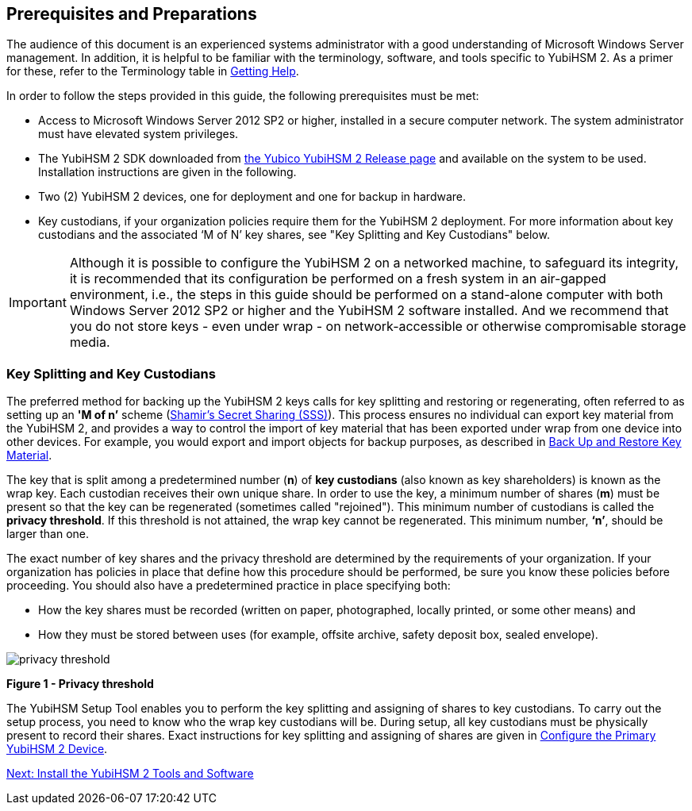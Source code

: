 == Prerequisites and Preparations

The audience of this document is an experienced systems administrator with a good understanding of Microsoft Windows Server management. In addition, it is helpful to be familiar with the terminology, software, and tools specific to YubiHSM 2. As a primer for these, refer to the Terminology table in link:Getting_Help.adoc[Getting Help].

In order to follow the steps provided in this guide, the following prerequisites must be met:

* Access to Microsoft Windows Server 2012 SP2 or higher, installed in a secure computer network. The system administrator must have elevated system privileges.

* The YubiHSM 2 SDK  downloaded from link:../../Releases/[the Yubico YubiHSM 2 Release page] and available on the system to be used. Installation instructions are given in the following.

* Two (2) YubiHSM 2 devices, one for deployment and one for backup in hardware.

* Key custodians, if your organization policies require them for the YubiHSM 2 deployment. For more information about key custodians and the associated ‘M of N’ key shares, see "Key Splitting and Key Custodians" below.

[IMPORTANT]
===========
Although it is possible to configure the YubiHSM 2 on a networked machine, to safeguard its integrity, it is recommended that its configuration be performed on a fresh system in an air-gapped environment, i.e., the steps in this guide should be performed on a stand-alone computer with both Windows Server 2012 SP2 or higher and the YubiHSM 2 software installed. And we recommend that you do not store keys - even under wrap - on network-accessible or otherwise compromisable storage media.
===========


=== Key Splitting and Key Custodians

The preferred method for backing up the YubiHSM 2 keys calls for key splitting and restoring or regenerating, often referred to as setting up an **'M of n’** scheme (https://cs.jhu.edu/~sdoshi/crypto/papers/shamirturing.pdf[Shamir’s Secret Sharing (SSS)]). This process ensures no individual can export key material from the YubiHSM 2, and provides a way to control the import of key material that has been exported under wrap from one device into other devices. For example, you would export and import objects for backup purposes, as described in link:Back_Up_and_Restore_Key_Material.adoc[Back Up and Restore Key Material].

The key that is split among a predetermined number (**n**) of **key custodians** (also known as key shareholders) is known as the wrap key. Each custodian receives their own unique share. In order to use the key, a minimum number of shares (**m**) must be present so that the key can be regenerated (sometimes called "rejoined"). This minimum number of custodians is called the **privacy threshold**. If this threshold is not attained, the wrap key cannot be regenerated. This minimum number, **‘n’**, should be larger than one.

The exact number of key shares and the privacy threshold are determined by the requirements of your organization. If your organization has policies in place that define how this procedure should be performed, be sure you know these policies before proceeding. You should also have a predetermined practice in place specifying both:

* How the key shares must be recorded (written on paper, photographed, locally printed, or some other means) and
* How they must be stored between uses (for example, offsite archive, safety deposit box, sealed envelope).


image::privacy-threshold.png[]

**Figure 1 - Privacy threshold**

The YubiHSM Setup Tool enables you to perform the key splitting and assigning of shares to key custodians. To carry out the setup process, you need to know who the wrap key custodians will be. During setup, all key custodians must be physically present to record their shares. Exact instructions for key splitting and assigning of shares are given in link:Configure_the_Primary_YubiHSM_2_Device[Configure the Primary YubiHSM 2 Device].


link:Install_the_YubiHSM_Tools_and_Software.adoc[Next: Install the YubiHSM 2 Tools and Software]
